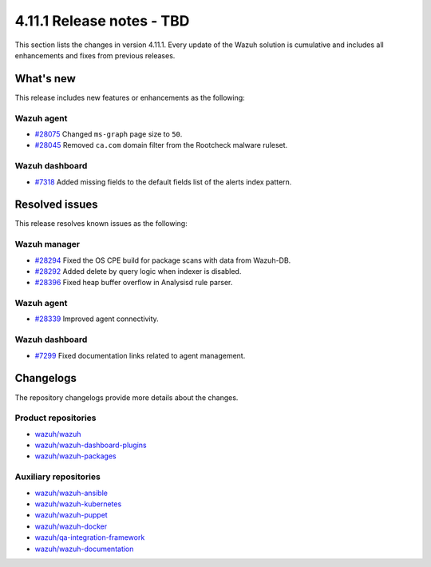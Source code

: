 .. Copyright (C) 2015, Wazuh, Inc.

.. meta::
   :description: Wazuh 4.11.1 has been released. Check out our release notes to discover the changes and additions of this release.

4.11.1 Release notes - TBD
==========================

This section lists the changes in version 4.11.1. Every update of the Wazuh solution is cumulative and includes all enhancements and fixes from previous releases.

What's new
----------

This release includes new features or enhancements as the following:

Wazuh agent
^^^^^^^^^^^

-  `#28075 <https://github.com/wazuh/wazuh/pull/28075>`__ Changed ``ms-graph`` page size to ``50``.
-  `#28045 <https://github.com/wazuh/wazuh/pull/28045>`__ Removed ``ca.com`` domain filter from the Rootcheck malware ruleset.

Wazuh dashboard
^^^^^^^^^^^^^^^

-  `#7318 <https://github.com/wazuh/wazuh-dashboard-plugins/pull/7318>`__ Added missing fields to the default fields list of the alerts index pattern.

Resolved issues
---------------

This release resolves known issues as the following:

Wazuh manager
^^^^^^^^^^^^^

-  `#28294 <https://github.com/wazuh/wazuh/pull/28294>`__ Fixed the OS CPE build for package scans with data from Wazuh-DB.
-  `#28292 <https://github.com/wazuh/wazuh/pull/28292>`__ Added delete by query logic when indexer is disabled.
-  `#28396 <https://github.com/wazuh/wazuh/pull/28396>`__ Fixed heap buffer overflow in Analysisd rule parser.

Wazuh agent
^^^^^^^^^^^

-  `#28339 <https://github.com/wazuh/wazuh/pull/28339>`__ Improved agent connectivity.

Wazuh dashboard
^^^^^^^^^^^^^^^

-  `#7299 <https://github.com/wazuh/wazuh-dashboard-plugins/pull/7299>`__ Fixed documentation links related to agent management.

Changelogs
----------

The repository changelogs provide more details about the changes.

Product repositories
^^^^^^^^^^^^^^^^^^^^

-  `wazuh/wazuh <https://github.com/wazuh/wazuh/blob/v4.11.1/CHANGELOG.md>`__
-  `wazuh/wazuh-dashboard-plugins <https://github.com/wazuh/wazuh-dashboard-plugins/blob/v4.11.1/CHANGELOG.md>`__
-  `wazuh/wazuh-packages <https://github.com/wazuh/wazuh-packages/blob/v4.11.1/CHANGELOG.md>`__

Auxiliary repositories
^^^^^^^^^^^^^^^^^^^^^^^

-  `wazuh/wazuh-ansible <https://github.com/wazuh/wazuh-ansible/blob/v4.11.1/CHANGELOG.md>`__
-  `wazuh/wazuh-kubernetes <https://github.com/wazuh/wazuh-kubernetes/blob/v4.11.1/CHANGELOG.md>`__
-  `wazuh/wazuh-puppet <https://github.com/wazuh/wazuh-puppet/blob/v4.11.1/CHANGELOG.md>`__
-  `wazuh/wazuh-docker <https://github.com/wazuh/wazuh-docker/blob/v4.11.1/CHANGELOG.md>`__

-  `wazuh/qa-integration-framework <https://github.com/wazuh/qa-integration-framework/blob/v4.11.1/CHANGELOG.md>`__

-  `wazuh/wazuh-documentation <https://github.com/wazuh/wazuh-documentation/blob/v4.11.1/CHANGELOG.md>`__
